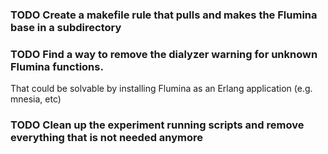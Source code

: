 *** TODO Create a makefile rule that pulls and makes the Flumina base in a subdirectory
*** TODO Find a way to remove the dialyzer warning for unknown Flumina functions.

That could be solvable by installing Flumina as an Erlang application (e.g. mnesia, etc)


*** TODO Clean up the experiment running scripts and remove everything that is not needed anymore
